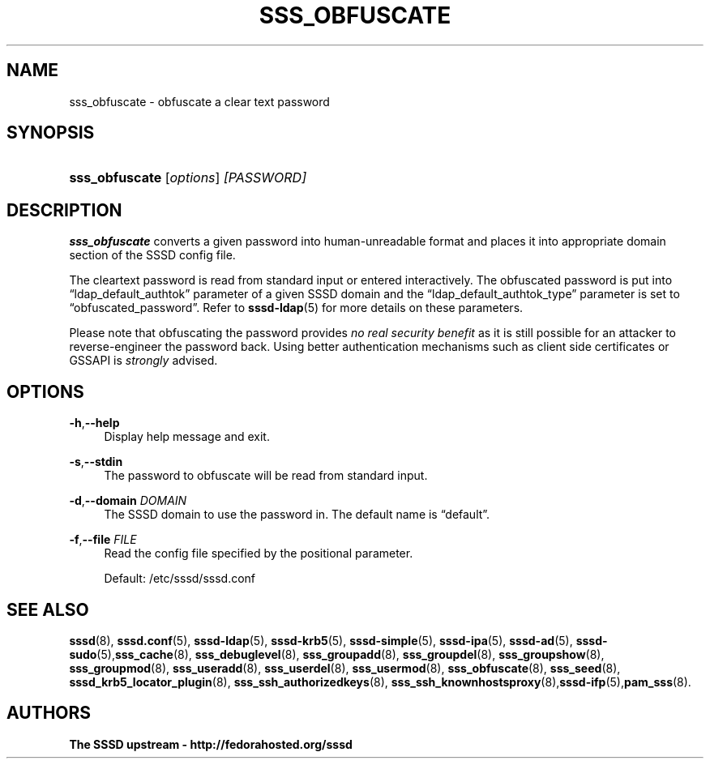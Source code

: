 '\" t
.\"     Title: sss_obfuscate
.\"    Author: The SSSD upstream - http://fedorahosted.org/sssd
.\" Generator: DocBook XSL Stylesheets v1.78.1 <http://docbook.sf.net/>
.\"      Date: 02/16/2017
.\"    Manual: SSSD Manual pages
.\"    Source: SSSD
.\"  Language: English
.\"
.TH "SSS_OBFUSCATE" "8" "02/16/2017" "SSSD" "SSSD Manual pages"
.\" -----------------------------------------------------------------
.\" * Define some portability stuff
.\" -----------------------------------------------------------------
.\" ~~~~~~~~~~~~~~~~~~~~~~~~~~~~~~~~~~~~~~~~~~~~~~~~~~~~~~~~~~~~~~~~~
.\" http://bugs.debian.org/507673
.\" http://lists.gnu.org/archive/html/groff/2009-02/msg00013.html
.\" ~~~~~~~~~~~~~~~~~~~~~~~~~~~~~~~~~~~~~~~~~~~~~~~~~~~~~~~~~~~~~~~~~
.ie \n(.g .ds Aq \(aq
.el       .ds Aq '
.\" -----------------------------------------------------------------
.\" * set default formatting
.\" -----------------------------------------------------------------
.\" disable hyphenation
.nh
.\" disable justification (adjust text to left margin only)
.ad l
.\" -----------------------------------------------------------------
.\" * MAIN CONTENT STARTS HERE *
.\" -----------------------------------------------------------------
.SH "NAME"
sss_obfuscate \- obfuscate a clear text password
.SH "SYNOPSIS"
.HP \w'\fBsss_obfuscate\fR\ 'u
\fBsss_obfuscate\fR [\fIoptions\fR] \fI[PASSWORD]\fR
.SH "DESCRIPTION"
.PP
\fBsss_obfuscate\fR
converts a given password into human\-unreadable format and places it into appropriate domain section of the SSSD config file\&.
.PP
The cleartext password is read from standard input or entered interactively\&. The obfuscated password is put into
\(lqldap_default_authtok\(rq
parameter of a given SSSD domain and the
\(lqldap_default_authtok_type\(rq
parameter is set to
\(lqobfuscated_password\(rq\&. Refer to
\fBsssd-ldap\fR(5)
for more details on these parameters\&.
.PP
Please note that obfuscating the password provides
\fIno real security benefit\fR
as it is still possible for an attacker to reverse\-engineer the password back\&. Using better authentication mechanisms such as client side certificates or GSSAPI is
\fIstrongly\fR
advised\&.
.SH "OPTIONS"
.PP
\fB\-h\fR,\fB\-\-help\fR
.RS 4
Display help message and exit\&.
.RE
.PP
\fB\-s\fR,\fB\-\-stdin\fR
.RS 4
The password to obfuscate will be read from standard input\&.
.RE
.PP
\fB\-d\fR,\fB\-\-domain\fR \fIDOMAIN\fR
.RS 4
The SSSD domain to use the password in\&. The default name is
\(lqdefault\(rq\&.
.RE
.PP
\fB\-f\fR,\fB\-\-file\fR \fIFILE\fR
.RS 4
Read the config file specified by the positional parameter\&.
.sp
Default:
/etc/sssd/sssd\&.conf
.RE
.SH "SEE ALSO"
.PP
\fBsssd\fR(8),
\fBsssd.conf\fR(5),
\fBsssd-ldap\fR(5),
\fBsssd-krb5\fR(5),
\fBsssd-simple\fR(5),
\fBsssd-ipa\fR(5),
\fBsssd-ad\fR(5),
\fBsssd-sudo\fR(5),\fBsss_cache\fR(8),
\fBsss_debuglevel\fR(8),
\fBsss_groupadd\fR(8),
\fBsss_groupdel\fR(8),
\fBsss_groupshow\fR(8),
\fBsss_groupmod\fR(8),
\fBsss_useradd\fR(8),
\fBsss_userdel\fR(8),
\fBsss_usermod\fR(8),
\fBsss_obfuscate\fR(8),
\fBsss_seed\fR(8),
\fBsssd_krb5_locator_plugin\fR(8),
\fBsss_ssh_authorizedkeys\fR(8), \fBsss_ssh_knownhostsproxy\fR(8),\fBsssd-ifp\fR(5),\fBpam_sss\fR(8)\&.
.SH "AUTHORS"
.PP
\fBThe SSSD upstream \- http://fedorahosted\&.org/sssd\fR
